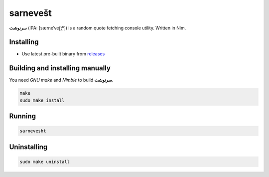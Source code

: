 sarnevešt |nim|
=========

**سرنوشت** (IPA: [sæɾneˈveʃt̪ʰ]) is a random quote
fetching console utility. Written in Nim.

|screenshot|

Installing
----------

+ Use latest pre-built binary from `releases <https://github.com/q60/sarnevesht/releases>`__

Building and installing manually
--------------------------------

You need *GNU make* and *Nimble* to build **سرنوشت**.

.. code-block:: sh

    make
    sudo make install

Running
-------

.. code-block:: sh

    sarnevesht

Uninstalling
------------

.. code-block:: sh

    sudo make uninstall

.. |screenshot| image:: https://i.imgur.com/ttjt8tT.png
.. |nim| image:: https://img.shields.io/badge/-Nim-000000?style=for-the-badge&logo=nim
